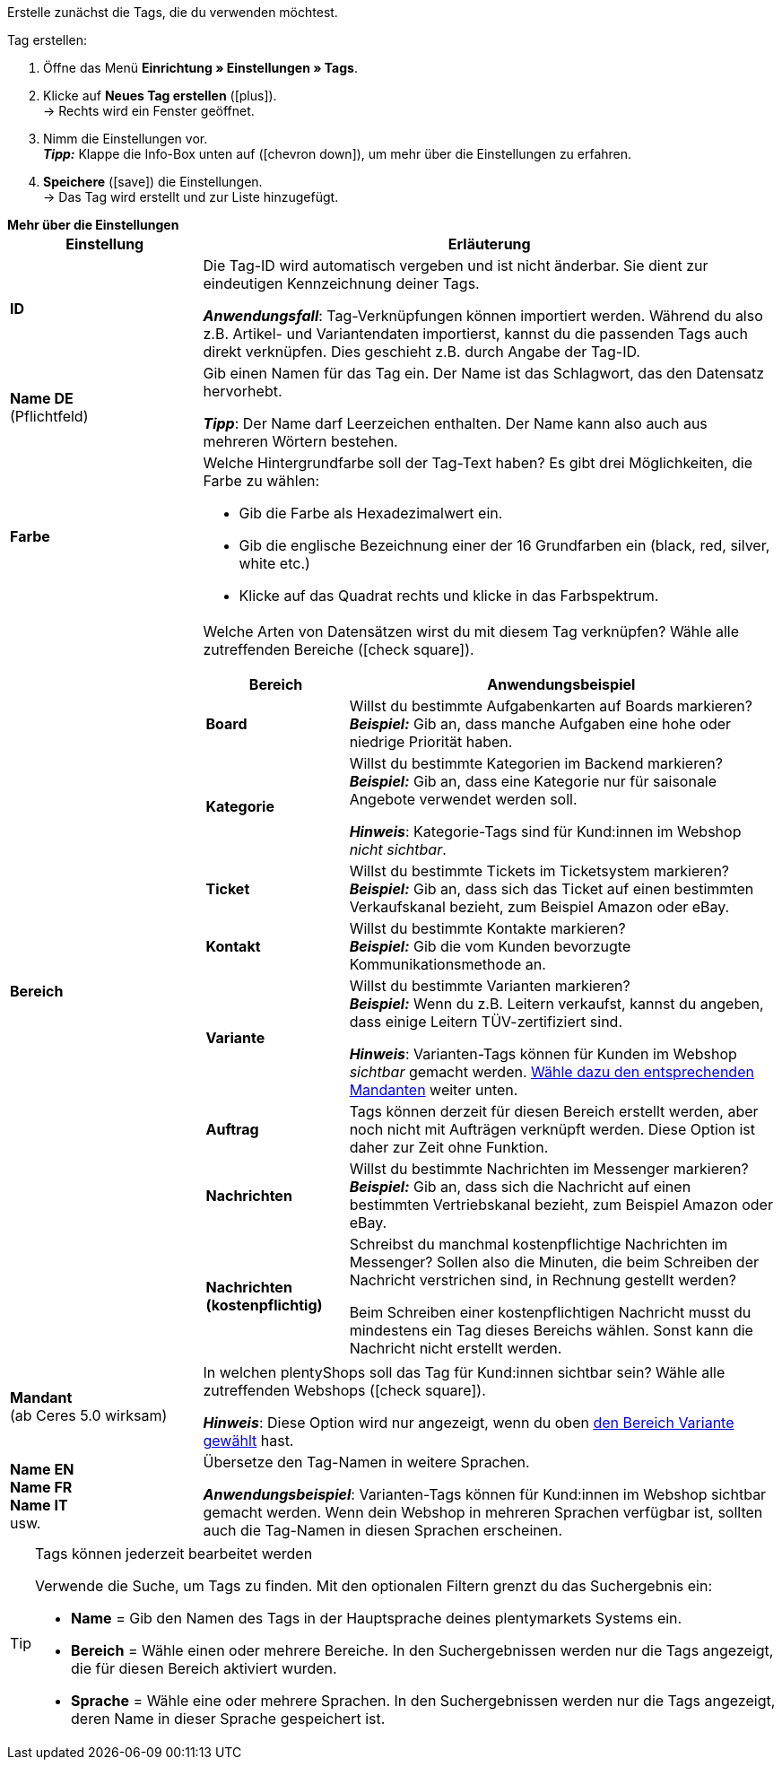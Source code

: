 
Erstelle zunächst die Tags, die du verwenden möchtest.

[.instruction]
Tag erstellen:

. Öffne das Menü *Einrichtung » Einstellungen » Tags*.
. Klicke auf *Neues Tag erstellen* (icon:plus[role="green"]). +
→ Rechts wird ein Fenster geöffnet.
. Nimm die Einstellungen vor. +
*_Tipp:_* Klappe die Info-Box unten auf (icon:chevron-down[role="darkGrey"]), um mehr über die Einstellungen zu erfahren.
. *Speichere* (icon:save[role="green"]) die Einstellungen. +
→ Das Tag wird erstellt und zur Liste hinzugefügt.

[.collapseBox]
.*Mehr über die Einstellungen*
--
[[table-tag-settings]]
[cols="1,3"]
|====
|Einstellung |Erläuterung

| *ID*
| Die Tag-ID wird automatisch vergeben und ist nicht änderbar.
Sie dient zur eindeutigen Kennzeichnung deiner Tags.

*_Anwendungsfall_*: Tag-Verknüpfungen können importiert werden.
Während du also z.B. Artikel- und Variantendaten importierst, kannst du die passenden Tags auch direkt verknüpfen.
Dies geschieht z.B. durch Angabe der Tag-ID.

| *Name DE* +
[red]#(Pflichtfeld)#
| Gib einen Namen für das Tag ein.
Der Name ist das Schlagwort, das den Datensatz hervorhebt.

*_Tipp_*: Der Name darf Leerzeichen enthalten. Der Name kann also auch aus mehreren Wörtern bestehen.

| *Farbe*
a| Welche Hintergrundfarbe soll der Tag-Text haben?
Es gibt drei Möglichkeiten, die Farbe zu wählen:

* Gib die Farbe als Hexadezimalwert ein.
* Gib die englische Bezeichnung einer der 16 Grundfarben ein (black, red, silver, white etc.)
* Klicke auf das Quadrat rechts und klicke in das Farbspektrum.

|[#intable-bereich]*Bereich*
a| Welche Arten von Datensätzen wirst du mit diesem Tag verknüpfen?
Wähle alle zutreffenden Bereiche (icon:check-square[role="blue"]).

[cols="1,3"]
!===
! Bereich ! Anwendungsbeispiel

! *Board*
! Willst du bestimmte Aufgabenkarten auf Boards markieren? +
*_Beispiel:_* Gib an, dass manche Aufgaben eine hohe oder niedrige Priorität haben.

! *Kategorie*
! Willst du bestimmte Kategorien im Backend markieren? +
*_Beispiel:_* Gib an, dass eine Kategorie nur für saisonale Angebote verwendet werden soll.

*_Hinweis_*: Kategorie-Tags sind für Kund:innen im Webshop _nicht sichtbar_.

! *Ticket*
! Willst du bestimmte Tickets im Ticketsystem markieren? +
*_Beispiel:_* Gib an, dass sich das Ticket auf einen bestimmten Verkaufskanal bezieht, zum Beispiel Amazon oder eBay.

! *Kontakt*
! Willst du bestimmte Kontakte markieren? +
*_Beispiel:_* Gib die vom Kunden bevorzugte Kommunikationsmethode an.

! *Variante*
! Willst du bestimmte Varianten markieren? +
*_Beispiel:_* Wenn du z.B. Leitern verkaufst, kannst du angeben, dass einige Leitern TÜV-zertifiziert sind.

*_Hinweis_*: Varianten-Tags können für Kunden im Webshop _sichtbar_ gemacht werden.
<<#intable-mandant, Wähle dazu den entsprechenden Mandanten>> weiter unten.

! *Auftrag*
! Tags können derzeit für diesen Bereich erstellt werden, aber noch nicht mit Aufträgen verknüpft werden.
Diese Option ist daher zur Zeit ohne Funktion.

! *Nachrichten*
! Willst du bestimmte Nachrichten im Messenger markieren? +
*_Beispiel:_* Gib an, dass sich die Nachricht auf einen bestimmten Vertriebskanal bezieht, zum Beispiel Amazon oder eBay.

! *Nachrichten (kostenpflichtig)*
! Schreibst du manchmal kostenpflichtige Nachrichten im Messenger?
Sollen also die Minuten, die beim Schreiben der Nachricht verstrichen sind, in Rechnung gestellt werden?

Beim Schreiben einer kostenpflichtigen Nachricht musst du mindestens ein Tag dieses Bereichs wählen.
Sonst kann die Nachricht nicht erstellt werden.
!===

|[#intable-mandant]*Mandant* +
(ab Ceres 5.0 wirksam)
| In welchen plentyShops soll das Tag für Kund:innen sichtbar sein?
Wähle alle zutreffenden Webshops (icon:check-square[role="blue"]).

*_Hinweis_*: Diese Option wird nur angezeigt, wenn du oben <<#intable-bereich, den Bereich Variante gewählt>> hast.

| *Name EN* +
*Name FR* +
*Name IT* +
usw.
| Übersetze den Tag-Namen in weitere Sprachen.

*_Anwendungsbeispiel_*: Varianten-Tags können für Kund:innen im Webshop sichtbar gemacht werden.
Wenn dein Webshop in mehreren Sprachen verfügbar ist, sollten auch die Tag-Namen in diesen Sprachen erscheinen.
|====
--

[TIP]
.Tags können jederzeit bearbeitet werden
====
Verwende die Suche, um Tags zu finden.
Mit den optionalen Filtern grenzt du das Suchergebnis ein:

* *Name* = Gib den Namen des Tags in der Hauptsprache deines plentymarkets Systems ein.
* *Bereich* = Wähle einen oder mehrere Bereiche. In den Suchergebnissen werden nur die Tags angezeigt, die für diesen Bereich aktiviert wurden.
* *Sprache* = Wähle eine oder mehrere Sprachen. In den Suchergebnissen werden nur die Tags angezeigt, deren Name in dieser Sprache gespeichert ist.
====
